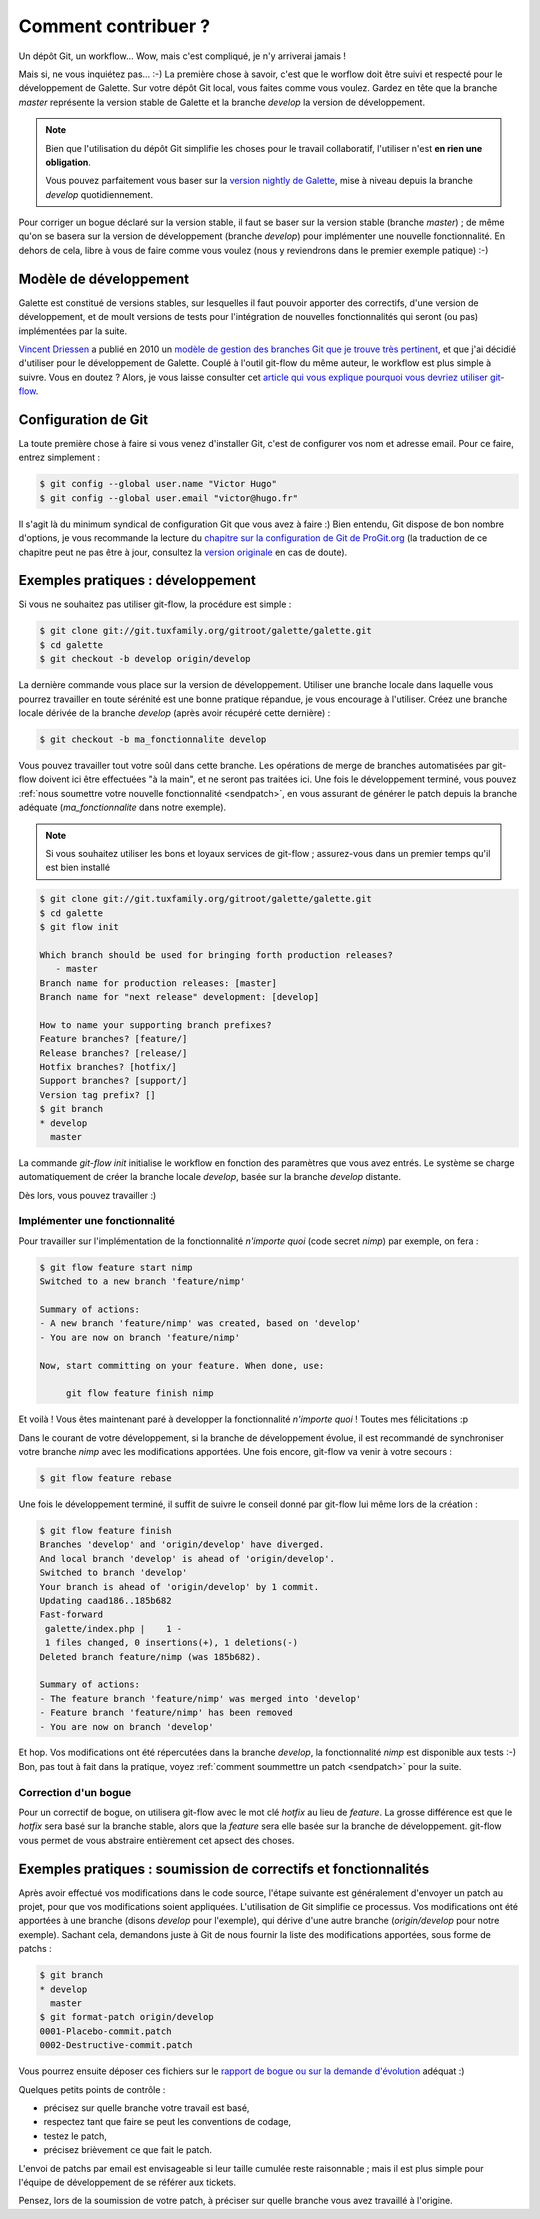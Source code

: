 ********************
Comment contribuer ?
********************

Un dépôt Git, un workflow... Wow, mais c'est compliqué, je n'y arriverai jamais !

Mais si, ne vous inquiétez pas... :-) La première chose à savoir, c'est que le worflow doit être suivi et respecté pour le développement de Galette. Sur votre dépôt Git local, vous faites comme vous voulez. Gardez en tête que la branche `master` représente la version stable de Galette et la branche `develop` la version de développement.

.. note::

   Bien que l'utilisation du dépôt Git simplifie les choses pour le travail collaboratif, l'utiliser n'est **en rien une obligation**.

   Vous pouvez parfaitement vous baser sur la `version nightly de Galette <http://downloads.tuxfamily.org/galette/galette-dev.tar.bz2>`_, mise à niveau depuis la branche `develop` quotidiennement.

Pour corriger un bogue déclaré sur la version stable, il faut se baser sur la version stable (branche `master`) ; de même qu'on se basera sur la version de développement (branche `develop`) pour implémenter une nouvelle fonctionnalité. En dehors de cela, libre à vous de faire comme vous voulez (nous y reviendrons dans le premier exemple patique) :-)

Modèle de développement
=======================

Galette est constitué de versions stables, sur lesquelles il faut pouvoir apporter des correctifs, d'une version de développement, et de moult versions de tests pour l'intégration de nouvelles fonctionnalités qui seront (ou pas) implémentées par la suite.

`Vincent Driessen <http://nvie.com>`_ a publié en 2010 un `modèle de gestion des branches Git que je trouve très pertinent <http://nvie.com/posts/a-successful-git-branching-model/>`_, et que j'ai décidié d'utiliser pour le développement de Galette. Couplé à l'outil git-flow du même auteur, le workflow est plus simple à suivre. Vous en doutez ? Alors, je vous laisse consulter cet `article qui vous explique pourquoi vous devriez utiliser git-flow <http://jeffkreeftmeijer.com/2010/why-arent-you-using-git-flow/>`_.

Configuration de Git
====================

La toute première chose à faire si vous venez d'installer Git, c'est de configurer vos nom et adresse email. Pour ce faire, entrez simplement :

.. code-block:: bash

   $ git config --global user.name "Victor Hugo"
   $ git config --global user.email "victor@hugo.fr"

Il s'agit là du minimum syndical de configuration Git que vous avez à faire :) Bien entendu, Git dispose de bon nombre d'options, je vous recommande la lecture du `chapitre sur la configuration de Git de ProGit.org <http://progit.org/book/fr/ch7-1.html>`_ (la traduction de ce chapitre peut ne pas être à jour, consultez la `version originale <http://progit.org/book/ch7-1.html>`_ en cas de doute).

Exemples pratiques : développement
==================================

Si vous ne souhaitez pas utiliser git-flow, la procédure est simple :

.. code-block:: bash

   $ git clone git://git.tuxfamily.org/gitroot/galette/galette.git
   $ cd galette
   $ git checkout -b develop origin/develop

La dernière commande vous place sur la version de développement. Utiliser une branche locale dans laquelle vous pourrez travailler en toute sérénité est une bonne pratique répandue, je vous encourage à l'utiliser. Créez une branche locale dérivée de la branche `develop` (après avoir récupéré cette dernière) :

.. code-block:: bash

   $ git checkout -b ma_fonctionnalite develop

Vous pouvez travailler tout votre soûl dans cette branche. Les opérations de merge de branches automatisées par git-flow doivent ici être effectuées "à la main", et ne seront pas traitées ici. Une fois le développement terminé, vous pouvez :ref:`nous soumettre votre nouvelle fonctionnalité <sendpatch>`, en vous assurant de générer le patch depuis la branche adéquate (`ma_fonctionnalite` dans notre exemple).

.. note::

   Si vous souhaitez utiliser les bons et loyaux services de git-flow ; assurez-vous dans un premier temps qu'il est bien installé

.. code-block:: bash

   $ git clone git://git.tuxfamily.org/gitroot/galette/galette.git
   $ cd galette
   $ git flow init

   Which branch should be used for bringing forth production releases?
      - master
   Branch name for production releases: [master] 
   Branch name for "next release" development: [develop] 
   
   How to name your supporting branch prefixes?
   Feature branches? [feature/] 
   Release branches? [release/] 
   Hotfix branches? [hotfix/] 
   Support branches? [support/] 
   Version tag prefix? [] 
   $ git branch
   * develop
     master

La commande `git-flow init` initialise le workflow en fonction des paramètres que vous avez entrés. Le système se charge automatiquement de créer la branche locale `develop`, basée sur la branche `develop` distante.

Dès lors, vous pouvez travailler :)

Implémenter une fonctionnalité
------------------------------

Pour travailler sur l'implémentation de la fonctionnalité `n'importe quoi` (code secret `nimp`) par exemple, on fera :

.. code-block:: bash

   $ git flow feature start nimp
   Switched to a new branch 'feature/nimp'
   
   Summary of actions:
   - A new branch 'feature/nimp' was created, based on 'develop'
   - You are now on branch 'feature/nimp'
   
   Now, start committing on your feature. When done, use:
   
        git flow feature finish nimp

Et voilà ! Vous êtes maintenant paré à developper la fonctionnalité `n'importe quoi` ! Toutes mes félicitations :p

Dans le courant de votre développement, si la branche de développement évolue, il est recommandé de synchroniser votre branche `nimp` avec les modifications apportées. Une fois encore, git-flow va venir à votre secours :

.. code-block:: bash

   $ git flow feature rebase

Une fois le développement terminé, il suffit de suivre le conseil donné par git-flow lui même lors de la création : 

.. code-block:: bash

   $ git flow feature finish
   Branches 'develop' and 'origin/develop' have diverged.
   And local branch 'develop' is ahead of 'origin/develop'.
   Switched to branch 'develop'
   Your branch is ahead of 'origin/develop' by 1 commit.
   Updating caad186..185b682
   Fast-forward
    galette/index.php |    1 -
    1 files changed, 0 insertions(+), 1 deletions(-)
   Deleted branch feature/nimp (was 185b682).
   
   Summary of actions:
   - The feature branch 'feature/nimp' was merged into 'develop'
   - Feature branch 'feature/nimp' has been removed
   - You are now on branch 'develop'

Et hop. Vos modifications ont été répercutées dans la branche `develop`, la fonctionnalité `nimp` est disponible aux tests :-) Bon, pas tout à fait dans la pratique, voyez :ref:`comment soummettre un patch <sendpatch>` pour la suite.

Correction d'un bogue
---------------------

Pour un correctif de bogue, on utilisera git-flow avec le mot clé `hotfix` au lieu de `feature`. La grosse différence est que le `hotfix` sera basé sur la branche stable, alors que la `feature` sera elle basée sur la branche de développement. git-flow vous permet de vous abstraire entièrement cet apsect des choses.

.. _sendpatch:

Exemples pratiques : soumission de correctifs et fonctionnalités
================================================================

Après avoir effectué vos modifications dans le code source, l'étape suivante est généralement d'envoyer un patch au projet, pour que vos modifications soient appliquées. L'utilisation de Git simplifie ce processus. Vos modifications ont été apportées à une branche (disons `develop` pour l'exemple), qui dérive d'une autre branche (`origin/develop` pour notre exemple). Sachant cela, demandons juste à Git de nous fournir la liste des modifications apportées, sous forme de patchs :

.. code-block:: bash

   $ git branch
   * develop
     master
   $ git format-patch origin/develop 
   0001-Placebo-commit.patch
   0002-Destructive-commit.patch

Vous pourrez ensuite déposer ces fichiers sur le `rapport de bogue ou sur la demande d'évolution <http://bugs.galette.eu/projects/galette/>`_ adéquat :)

Quelques petits points de contrôle :

* précisez sur quelle branche votre travail est basé,
* respectez tant que faire se peut les conventions de codage,
* testez le patch,
* précisez brièvement ce que fait le patch.

L'envoi de patchs par email est envisageable si leur taille cumulée reste raisonnable ; mais il est plus simple pour l'équipe de développement de se référer aux tickets.

Pensez, lors de la soumission de votre patch, à préciser sur quelle branche vous avez travaillé à l'origine.
